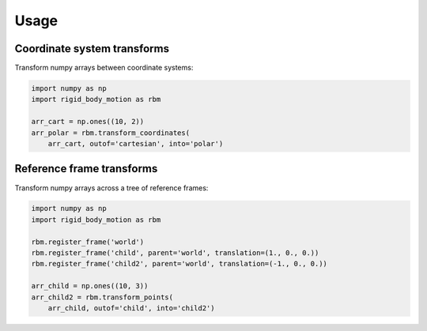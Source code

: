 =====
Usage
=====

Coordinate system transforms
----------------------------

Transform numpy arrays between coordinate systems:

.. code-block:: python

    import numpy as np
    import rigid_body_motion as rbm

    arr_cart = np.ones((10, 2))
    arr_polar = rbm.transform_coordinates(
        arr_cart, outof='cartesian', into='polar')


Reference frame transforms
--------------------------

Transform numpy arrays across a tree of reference frames:

.. code-block:: python

    import numpy as np
    import rigid_body_motion as rbm

    rbm.register_frame('world')
    rbm.register_frame('child', parent='world', translation=(1., 0., 0.))
    rbm.register_frame('child2', parent='world', translation=(-1., 0., 0.))

    arr_child = np.ones((10, 3))
    arr_child2 = rbm.transform_points(
        arr_child, outof='child', into='child2')
